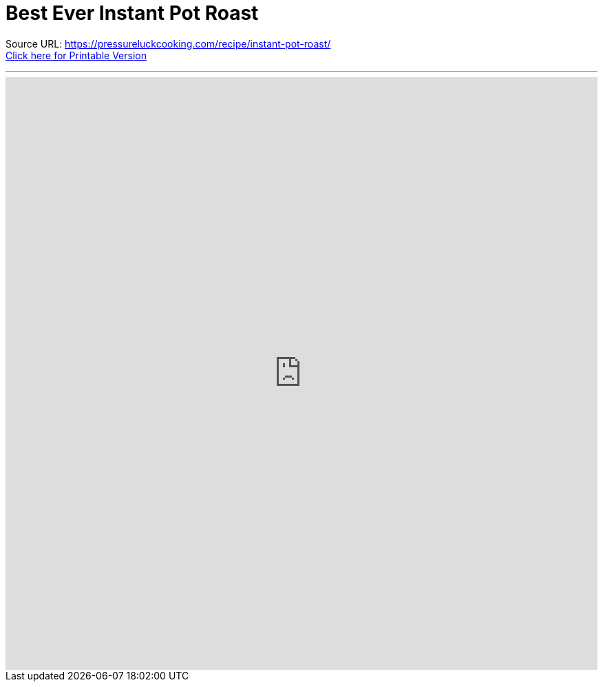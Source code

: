 = Best Ever Instant Pot Roast

Source URL: https://pressureluckcooking.com/recipe/instant-pot-roast/ +
xref:printable-best-ever-instant-pot-roast.adoc[Click here for Printable Version]
++++
<!-- HTML to embed an iframe -->
<hr>
<div class="iframe-container">
  <iframe src="https://pressureluckcooking.com/recipe/instant-pot-roast/" frameborder="0"></iframe>
</div>

<!-- CSS to make the iframe responsive -->
<style>
.iframe-container {
overflow: hidden;
padding-top: 100%;
position: relative;
}
.iframe-container iframe {
 border: 0;
 height: 100%;
 left: 0;
 position: absolute;
 top: 0;
 width: 100%;
}
</style>
++++
